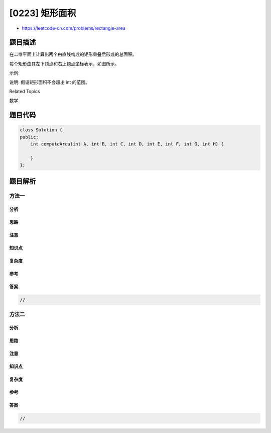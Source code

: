 [0223] 矩形面积
===============

-  https://leetcode-cn.com/problems/rectangle-area

题目描述
--------

.. raw:: html

   <p>

在二维平面上计算出两个由直线构成的矩形重叠后形成的总面积。

.. raw:: html

   </p>

.. raw:: html

   <p>

每个矩形由其左下顶点和右上顶点坐标表示，如图所示。

.. raw:: html

   </p>

.. raw:: html

   <p>

.. raw:: html

   </p>

.. raw:: html

   <p>

示例:

.. raw:: html

   </p>

.. raw:: html

   <pre><strong>输入:</strong> -3, 0, 3, 4, 0, -1, 9, 2
   <strong>输出:</strong> 45</pre>

.. raw:: html

   <p>

说明: 假设矩形面积不会超出 int 的范围。

.. raw:: html

   </p>

.. raw:: html

   <div>

.. raw:: html

   <div>

Related Topics

.. raw:: html

   </div>

.. raw:: html

   <div>

.. raw:: html

   <li>

数学

.. raw:: html

   </li>

.. raw:: html

   </div>

.. raw:: html

   </div>

题目代码
--------

.. code:: cpp

    class Solution {
    public:
        int computeArea(int A, int B, int C, int D, int E, int F, int G, int H) {

        }
    };

题目解析
--------

方法一
~~~~~~

分析
^^^^

思路
^^^^

注意
^^^^

知识点
^^^^^^

复杂度
^^^^^^

参考
^^^^

答案
^^^^

.. code:: cpp

    //

方法二
~~~~~~

分析
^^^^

思路
^^^^

注意
^^^^

知识点
^^^^^^

复杂度
^^^^^^

参考
^^^^

答案
^^^^

.. code:: cpp

    //

